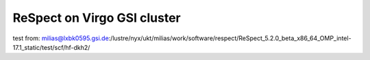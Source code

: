 ReSpect on Virgo GSI cluster
============================

test from:
milias@lxbk0595.gsi.de:/lustre/nyx/ukt/milias/work/software/respect/ReSpect_5.2.0_beta_x86_64_OMP_intel-17.1_static/test/scf/hf-dkh2/
